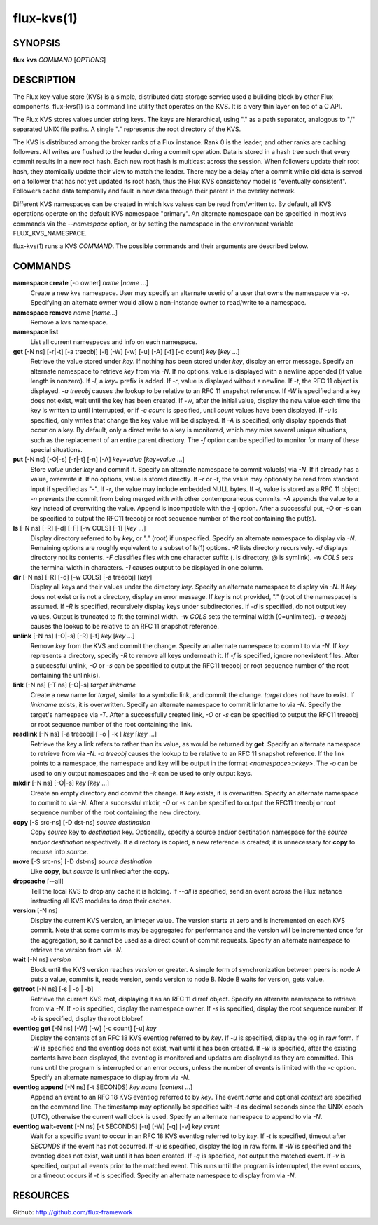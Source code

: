 .. flux-help-include: true

===========
flux-kvs(1)
===========


SYNOPSIS
========

**flux** **kvs** *COMMAND* [*OPTIONS*]


DESCRIPTION
===========

The Flux key-value store (KVS) is a simple, distributed data storage
service used a building block by other Flux components.
flux-kvs(1) is a command line utility that operates on the KVS.
It is a very thin layer on top of a C API.

The Flux KVS stores values under string keys. The keys are
hierarchical, using "." as a path separator, analogous to "/"
separated UNIX file paths. A single "." represents the root directory
of the KVS.

The KVS is distributed among the broker ranks of a Flux instance. Rank 0
is the leader, and other ranks are caching followers. All writes are flushed
to the leader during a commit operation. Data is stored in a hash tree
such that every commit results in a new root hash. Each new root hash
is multicast across the session. When followers update their root hash,
they atomically update their view to match the leader. There may be a
delay after a commit while old data is served on a follower that has not yet
updated its root hash, thus the Flux KVS consistency model is "eventually
consistent". Followers cache data temporally and fault in new data through
their parent in the overlay network.

Different KVS namespaces can be created in which kvs values can be
read from/written to. By default, all KVS operations operate on the
default KVS namespace "primary". An alternate namespace can be
specified in most kvs commands via the *--namespace* option, or by
setting the namespace in the environment variable FLUX_KVS_NAMESPACE.

flux-kvs(1) runs a KVS *COMMAND*. The possible commands and their
arguments are described below.


COMMANDS
========

**namespace create** [-o owner] *name* [*name* ...]
   Create a new kvs namespace. User may specify an alternate userid of a
   user that owns the namespace via *-o*. Specifying an alternate owner
   would allow a non-instance owner to read/write to a namespace.

**namespace remove** *name* [*name...*]
   Remove a kvs namespace.

**namespace list**
   List all current namespaces and info on each namespace.

**get** [-N ns] [-r|-t] [-a treeobj] [-l] [-W] [-w] [-u] [-A] [-f] [-c count] *key* [*key* ...]
   Retrieve the value stored under *key*. If nothing has been stored
   under *key*, display an error message. Specify an alternate namespace
   to retrieve *key* from via *-N*. If no options, value is displayed
   with a newline appended (if value length is nonzero). If *-l*, a
   *key=* prefix is added. If *-r*, value is displayed without a newline.
   If *-t*, the RFC 11 object is displayed. *-a treeobj* causes the
   lookup to be relative to an RFC 11 snapshot reference. If *-W* is
   specified and a key does not exist, wait until the key has been
   created. If *-w*, after the initial value, display the new value each
   time the key is written to until interrupted, or if *-c count* is
   specified, until *count* values have been displayed. If *-u* is
   specified, only writes that change the key value will be displayed.
   If *-A* is specified, only display appends that occur on a key. By
   default, only a direct write to a key is monitored, which may miss
   several unique situations, such as the replacement of an entire parent
   directory. The *-f* option can be specified to monitor for many of
   these special situations.

**put** [-N ns] [-O|-s] [-r|-t] [-n] [-A] *key=value* [*key=value* ...]
   Store *value* under *key* and commit it. Specify an alternate
   namespace to commit value(s) via *-N*. If it already has a value,
   overwrite it. If no options, value is stored directly. If *-r* or
   *-t*, the value may optionally be read from standard input if
   specified as "-". If *-r*, the value may include embedded NULL bytes.
   If *-t*, value is stored as a RFC 11 object. *-n* prevents the commit
   from being merged with with other contemporaneous commits. *-A*
   appends the value to a key instead of overwriting the value. Append
   is incompatible with the -j option. After a successful put, *-O* or
   *-s* can be specified to output the RFC11 treeobj or root sequence
   number of the root containing the put(s).

**ls** [-N ns] [-R] [-d] [-F] [-w COLS] [-1] [*key* ...]
   Display directory referred to by *key*, or "." (root) if unspecified.
   Specify an alternate namespace to display via *-N*. Remaining options are
   roughly equivalent to a subset of ls(1) options. *-R* lists directory
   recursively. *-d* displays directory not its contents. *-F*
   classifies files with one character suffix (. is directory, @ is
   symlink). *-w COLS* sets the terminal width in characters. *-1*
   causes output to be displayed in one column.

**dir** [-N ns] [-R] [-d] [-w COLS] [-a treeobj] [*key*]
   Display all keys and their values under the directory *key*. Specify
   an alternate namespace to display via *-N*. If *key* does not exist
   or is not a directory, display an error message. If *key* is not
   provided, "." (root of the namespace) is assumed. If *-R* is
   specified, recursively display keys under subdirectories. If *-d* is
   specified, do not output key values. Output is truncated to fit the
   terminal width. *-w COLS* sets the terminal width (0=unlimited). *-a
   treeobj* causes the lookup to be relative to an RFC 11 snapshot
   reference.

**unlink** [-N ns] [-O|-s] [-R] [-f] *key* [*key* ...]
   Remove *key* from the KVS and commit the change. Specify an alternate
   namespace to commit to via *-N*. If *key* represents a directory,
   specify *-R* to remove all keys underneath it. If *-f* is specified,
   ignore nonexistent files. After a successful unlink, *-O* or *-s* can
   be specified to output the RFC11 treeobj or root sequence number of
   the root containing the unlink(s).

**link** [-N ns] [-T ns] [-O|-s] *target* *linkname*
   Create a new name for *target*, similar to a symbolic link, and commit
   the change. *target* does not have to exist. If *linkname* exists,
   it is overwritten. Specify an alternate namespace to commit linkname
   to via *-N*. Specify the target's namespace via *-T*. After a
   successfully created link, *-O* or *-s* can be specified to output the
   RFC11 treeobj or root sequence number of the root containing the link.

**readlink** [-N ns] [-a treeobj] [ -o \| -k ] *key* [*key* ...]
   Retrieve the key a link refers to rather than its value, as would be
   returned by **get**. Specify an alternate namespace to retrieve from
   via *-N*. *-a treeobj* causes the lookup to be relative to an RFC 11
   snapshot reference. If the link points to a namespace, the namespace
   and key will be output in the format *<namespace>::<key>*. The *-o*
   can be used to only output namespaces and the *-k* can be used to only
   output keys.

**mkdir** [-N ns] [-O|-s] *key* [*key* ...]
   Create an empty directory and commit the change. If *key* exists,
   it is overwritten. Specify an alternate namespace to commit to via
   *-N*. After a successful mkdir, *-O* or *-s* can be specified to
   output the RFC11 treeobj or root sequence number of the root
   containing the new directory.

**copy** [-S src-ns] [-D dst-ns] *source* *destination*
   Copy *source* key to *destination* key. Optionally, specify a source
   and/or destination namespace for the *source* and/or *destination*
   respectively. If a directory is copied, a new reference is created;
   it is unnecessary for **copy** to recurse into *source*.

**move** [-S src-ns] [-D dst-ns] *source* *destination*
   Like **copy**, but *source* is unlinked after the copy.

**dropcache** [--all]
   Tell the local KVS to drop any cache it is holding. If *--all* is
   specified, send an event across the Flux instance instructing all KVS
   modules to drop their caches.

**version** [-N ns]
   Display the current KVS version, an integer value. The version starts
   at zero and is incremented on each KVS commit. Note that some commits
   may be aggregated for performance and the version will be incremented
   once for the aggregation, so it cannot be used as a direct count of
   commit requests. Specify an alternate namespace to retrieve the
   version from via *-N*.

**wait** [-N ns] *version*
   Block until the KVS version reaches *version* or greater. A simple form
   of synchronization between peers is: node A puts a value, commits it,
   reads version, sends version to node B. Node B waits for version, gets
   value.

**getroot** [-N ns] [-s \| -o \| -b]
   Retrieve the current KVS root, displaying it as an RFC 11 dirref object.
   Specify an alternate namespace to retrieve from via *-N*. If *-o* is
   specified, display the namespace owner. If *-s* is specified, display
   the root sequence number.  If *-b* is specified, display the root blobref.

**eventlog get** [-N ns] [-W] [-w] [-c count] [-u] *key*
   Display the contents of an RFC 18 KVS eventlog referred to by *key*.
   If *-u* is specified, display the log in raw form. If *-W* is
   specified and the eventlog does not exist, wait until it has been
   created. If *-w* is specified, after the existing contents have
   been displayed, the eventlog is monitored and updates are displayed
   as they are committed.  This runs until the program is interrupted
   or an error occurs, unless the number of events is limited with the
   *-c* option. Specify an alternate namespace to display from via
   *-N*.

**eventlog append** [-N ns] [-t SECONDS] *key* *name* [*context* ...]
   Append an event to an RFC 18 KVS eventlog referred to by *key*.
   The event *name* and optional *context* are specified on the command line.
   The timestamp may optionally be specified with *-t* as decimal seconds since
   the UNIX epoch (UTC), otherwise the current wall clock is used.
   Specify an alternate namespace to append to via *-N*.

**eventlog wait-event** [-N ns] [-t SECONDS] [-u] [-W] [-q] [-v] *key* *event*
   Wait for a specific *event* to occur in an RFC 18 KVS eventlog
   referred to by *key*.  If *-t* is specified, timeout after
   *SECONDS* if the event has not occurred.  If *-u* is specified,
   display the log in raw form. If *-W* is specified and the eventlog
   does not exist, wait until it has been created. If *-q* is
   specified, not output the matched event.  If *-v* is specified,
   output all events prior to the matched event.  This runs until the
   program is interrupted, the event occurs, or a timeout occurs if
   *-t* is specified.  Specify an alternate namespace to display from
   via *-N*.


RESOURCES
=========

Github: http://github.com/flux-framework
